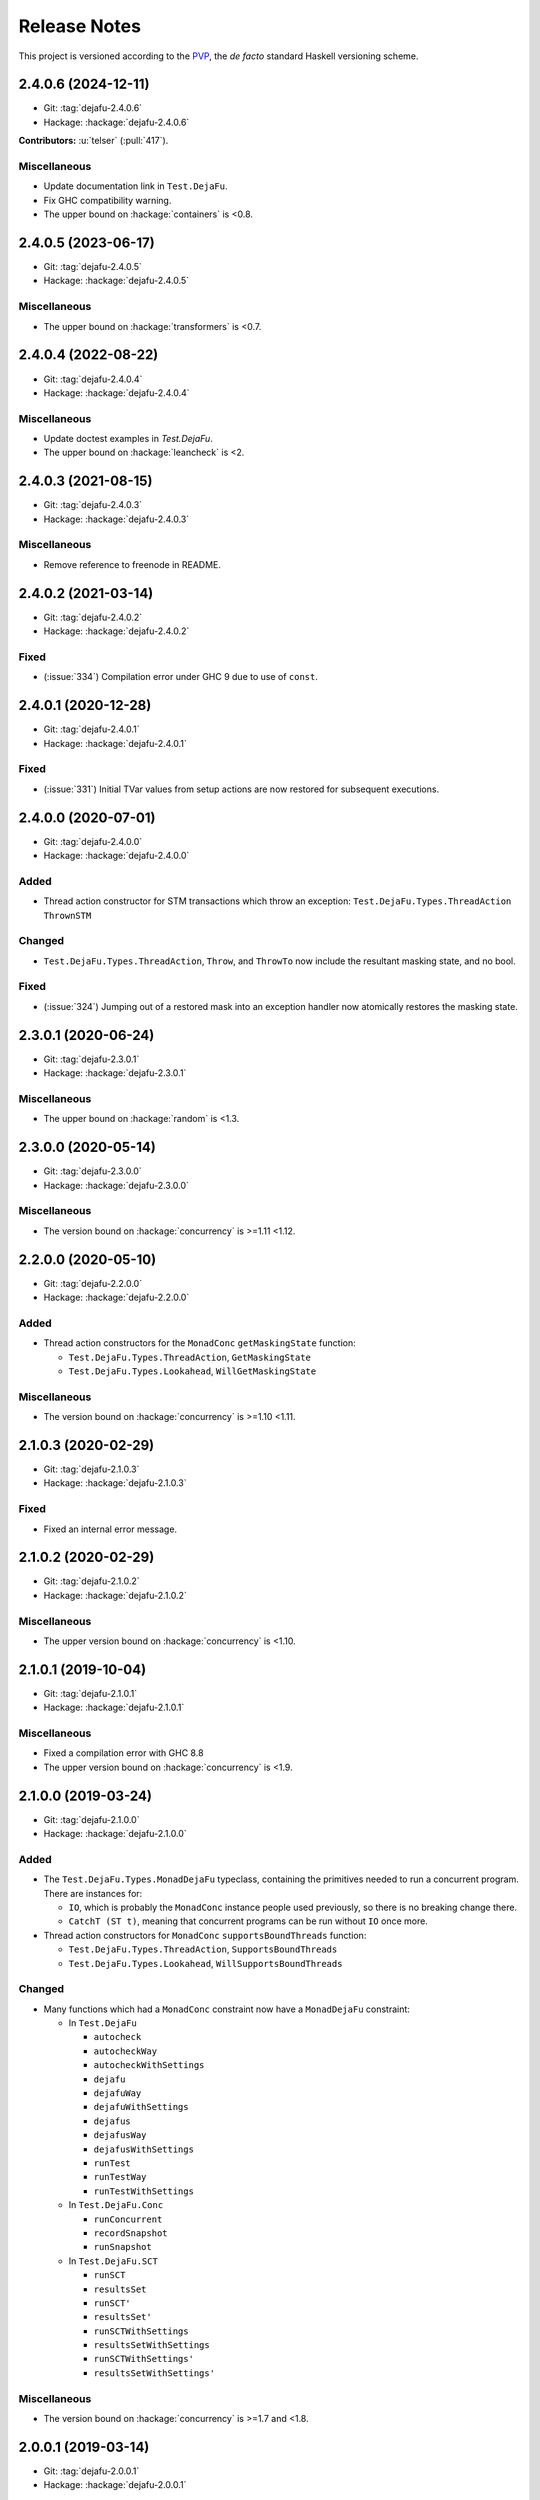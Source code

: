 Release Notes
=============

This project is versioned according to the PVP_, the *de facto*
standard Haskell versioning scheme.

.. _PVP: https://pvp.haskell.org/


2.4.0.6 (2024-12-11)
--------------------

* Git: :tag:`dejafu-2.4.0.6`
* Hackage: :hackage:`dejafu-2.4.0.6`

**Contributors:** :u:`telser` (:pull:`417`).

Miscellaneous
~~~~~~~~~~~~~

* Update documentation link in ``Test.DejaFu``.
* Fix GHC compatibility warning.
* The upper bound on :hackage:`containers` is <0.8.


2.4.0.5 (2023-06-17)
--------------------

* Git: :tag:`dejafu-2.4.0.5`
* Hackage: :hackage:`dejafu-2.4.0.5`

Miscellaneous
~~~~~~~~~~~~~

* The upper bound on :hackage:`transformers` is <0.7.


2.4.0.4 (2022-08-22)
--------------------

* Git: :tag:`dejafu-2.4.0.4`
* Hackage: :hackage:`dejafu-2.4.0.4`

Miscellaneous
~~~~~~~~~~~~~

* Update doctest examples in `Test.DejaFu`.
* The upper bound on :hackage:`leancheck` is <2.


2.4.0.3 (2021-08-15)
--------------------

* Git: :tag:`dejafu-2.4.0.3`
* Hackage: :hackage:`dejafu-2.4.0.3`

Miscellaneous
~~~~~~~~~~~~~

* Remove reference to freenode in README.


2.4.0.2 (2021-03-14)
--------------------

* Git: :tag:`dejafu-2.4.0.2`
* Hackage: :hackage:`dejafu-2.4.0.2`

Fixed
~~~~~

* (:issue:`334`) Compilation error under GHC 9 due to use of
  ``const``.


2.4.0.1 (2020-12-28)
--------------------

* Git: :tag:`dejafu-2.4.0.1`
* Hackage: :hackage:`dejafu-2.4.0.1`

Fixed
~~~~~

* (:issue:`331`) Initial TVar values from setup actions are now
  restored for subsequent executions.


2.4.0.0 (2020-07-01)
--------------------

* Git: :tag:`dejafu-2.4.0.0`
* Hackage: :hackage:`dejafu-2.4.0.0`

Added
~~~~~

* Thread action constructor for STM transactions which throw an
  exception: ``Test.DejaFu.Types.ThreadAction`` ``ThrownSTM``

Changed
~~~~~~~

* ``Test.DejaFu.Types.ThreadAction``, ``Throw``, and ``ThrowTo`` now
  include the resultant masking state, and no bool.

Fixed
~~~~~

* (:issue:`324`) Jumping out of a restored mask into an exception
  handler now atomically restores the masking state.


2.3.0.1 (2020-06-24)
--------------------

* Git: :tag:`dejafu-2.3.0.1`
* Hackage: :hackage:`dejafu-2.3.0.1`

Miscellaneous
~~~~~~~~~~~~~

* The upper bound on :hackage:`random` is <1.3.


2.3.0.0 (2020-05-14)
--------------------

* Git: :tag:`dejafu-2.3.0.0`
* Hackage: :hackage:`dejafu-2.3.0.0`

Miscellaneous
~~~~~~~~~~~~~

* The version bound on :hackage:`concurrency` is >=1.11 <1.12.


2.2.0.0 (2020-05-10)
--------------------

* Git: :tag:`dejafu-2.2.0.0`
* Hackage: :hackage:`dejafu-2.2.0.0`

Added
~~~~~

* Thread action constructors for the ``MonadConc`` ``getMaskingState``
  function:

  * ``Test.DejaFu.Types.ThreadAction``, ``GetMaskingState``
  * ``Test.DejaFu.Types.Lookahead``, ``WillGetMaskingState``

Miscellaneous
~~~~~~~~~~~~~

* The version bound on :hackage:`concurrency` is >=1.10 <1.11.


2.1.0.3 (2020-02-29)
--------------------

* Git: :tag:`dejafu-2.1.0.3`
* Hackage: :hackage:`dejafu-2.1.0.3`

Fixed
~~~~~

* Fixed an internal error message.


2.1.0.2 (2020-02-29)
--------------------

* Git: :tag:`dejafu-2.1.0.2`
* Hackage: :hackage:`dejafu-2.1.0.2`

Miscellaneous
~~~~~~~~~~~~~

* The upper version bound on :hackage:`concurrency` is <1.10.


2.1.0.1 (2019-10-04)
--------------------

* Git: :tag:`dejafu-2.1.0.1`
* Hackage: :hackage:`dejafu-2.1.0.1`

Miscellaneous
~~~~~~~~~~~~~

* Fixed a compilation error with GHC 8.8
* The upper version bound on :hackage:`concurrency` is <1.9.


2.1.0.0 (2019-03-24)
--------------------

* Git: :tag:`dejafu-2.1.0.0`
* Hackage: :hackage:`dejafu-2.1.0.0`

Added
~~~~~

* The ``Test.DejaFu.Types.MonadDejaFu`` typeclass, containing the primitives
  needed to run a concurrent program.  There are instances for:

  * ``IO``, which is probably the ``MonadConc`` instance people used previously,
    so there is no breaking change there.
  * ``CatchT (ST t)``, meaning that concurrent programs can be run without
    ``IO`` once more.

* Thread action constructors for ``MonadConc`` ``supportsBoundThreads``
  function:

  * ``Test.DejaFu.Types.ThreadAction``, ``SupportsBoundThreads``
  * ``Test.DejaFu.Types.Lookahead``, ``WillSupportsBoundThreads``

Changed
~~~~~~~

* Many functions which had a ``MonadConc`` constraint now have a ``MonadDejaFu``
  constraint:

  * In ``Test.DejaFu``

    * ``autocheck``
    * ``autocheckWay``
    * ``autocheckWithSettings``
    * ``dejafu``
    * ``dejafuWay``
    * ``dejafuWithSettings``
    * ``dejafus``
    * ``dejafusWay``
    * ``dejafusWithSettings``
    * ``runTest``
    * ``runTestWay``
    * ``runTestWithSettings``

  * In ``Test.DejaFu.Conc``

    * ``runConcurrent``
    * ``recordSnapshot``
    * ``runSnapshot``

  * In ``Test.DejaFu.SCT``

    * ``runSCT``
    * ``resultsSet``
    * ``runSCT'``
    * ``resultsSet'``
    * ``runSCTWithSettings``
    * ``resultsSetWithSettings``
    * ``runSCTWithSettings'``
    * ``resultsSetWithSettings'``

Miscellaneous
~~~~~~~~~~~~~

* The version bound on :hackage:`concurrency` is >=1.7 and <1.8.


2.0.0.1 (2019-03-14)
--------------------

* Git: :tag:`dejafu-2.0.0.1`
* Hackage: :hackage:`dejafu-2.0.0.1`

Fixed
~~~~~

* (:issue:`267`) Throwing an asynchronous exception to the current
  thread interrupts the current thread even if it is masked.


2.0.0.0 (2019-02-12)
--------------------

* Git: :tag:`dejafu-2.0.0.0`
* Hackage: :hackage:`dejafu-2.0.0.0`

Added
~~~~~

* The ``Program`` types and their constructors (re-exported from
  ``Test.DejaFu``):

  * ``Test.DejaFu.Conc.Program``
  * ``Test.DejaFu.Conc.Basic``
  * ``Test.DejaFu.Conc.WithSetup``
  * ``Test.DejaFu.Conc.WithSetupAndTeardown``
  * ``Test.DejaFu.Conc.withSetup``
  * ``Test.DejaFu.Conc.withTeardown``
  * ``Test.DejaFu.Conc.withSetupAndTeardown``

* The ``Invariant`` type and associated functions (re-exported from
  ``Test.DejaFu``):

  * ``Test.DejaFu.Conc.Invariant``
  * ``Test.DejaFu.Conc.registerInvariant``
  * ``Test.DejaFu.Conc.inspectIORef``
  * ``Test.DejaFu.Conc.inspectMVar``
  * ``Test.DejaFu.Conc.inspectTVar``

* New snapshotting functions:

  * ``Test.DejaFu.Conc.Snapshot``
  * ``Test.DejaFu.Conc.recordSnapshot``
  * ``Test.DejaFu.Conc.runSnapshot``

* ``Test.DejaFu.Settings.llengthBound``, which now applies to all ways
  of testing.

* ``Test.DejaFu.Types.isInvariantFailure`` (re-exported from
  ``Test.DejaFu``).

* ``Test.DejaFu.runTestWithSettings`` function.

* A simplified form of the concurrency state:

  * ``Test.DejaFu.Types.ConcurrencyState``
  * ``Test.DejaFu.Types.isBuffered``
  * ``Test.DejaFu.Types.numBuffered``
  * ``Test.DejaFu.Types.isFull``
  * ``Test.DejaFu.Types.canInterrupt``
  * ``Test.DejaFu.Types.canInterruptL``
  * ``Test.DejaFu.Types.isMaskedInterruptible``
  * ``Test.DejaFu.Types.isMaskedUninterruptible``

Changed
~~~~~~~

* ``Test.DejaFu.Schedule.Scheduler`` has a ``ConcurrencyState``
  parameter.

* ``Test.DejaFu.alwaysSameBy`` and ``Test.DejaFu.notAlwaysSameBy``
  return a representative trace for each unique condition.

* Functions which took a ``ConcT`` now take a ``Program pty``:

  * ``Test.DejaFu.autocheck``
  * ``Test.DejaFu.autocheckWay``
  * ``Test.DejaFu.autocheckWithSettings``
  * ``Test.DejaFu.dejafu``
  * ``Test.DejaFu.dejafuWay``
  * ``Test.DejaFu.dejafuWithSettings``
  * ``Test.DejaFu.dejafus``
  * ``Test.DejaFu.dejafusWay``
  * ``Test.DejaFu.dejafusWithSettings``
  * ``Test.DejaFu.runTest``
  * ``Test.DejaFu.runTestWay``
  * ``Test.DejaFu.runTestWithSettings``
  * ``Test.DejaFu.Conc.runConcurrent``
  * ``Test.DejaFu.SCT.runSCT``
  * ``Test.DejaFu.SCT.resultsSet``
  * ``Test.DejaFu.SCT.runSCT'``
  * ``Test.DejaFu.SCT.resultsSet'``
  * ``Test.DejaFu.SCT.runSCTWithSettings``
  * ``Test.DejaFu.SCT.resultsSetWithSettings``
  * ``Test.DejaFu.SCT.runSCTWithSettings'``
  * ``Test.DejaFu.SCT.resultsSetWithSettings'``

* ``Test.DejaFu.Conc.ConcT`` is an alias for ``Program Basic``.

* ``Test.DejaFu.Types.Bounds``:

  * Removed ``boundLength`` field.

* ``Test.DejaFu.Types.Condition``:

  * Added ``InvariantFailure`` constructor
  * Removed ``STMDeadlock`` constructor

* ``Test.DejaFu.Types.Error``:

  * Removed ``NestedSubconcurrency``, ``MultithreadedSubconcurrency``, and
    ``LateDontCheck`` constructors.

* ``Test.DejaFu.Types.Lookahead``:

  * Added ``WillRegisterInvariant`` constructor
  * Removed ``WillSubconcurrency``, ``WillStopSubconcurrency``, and
    ``WillDontCheck`` constructors

* ``Test.DejaFu.Types.ThreadAction``:

  * Added ``RegisterInvariant`` constructor
  * Removed ``Subconcurrency``, ``StopSubconcurrency``, and
    ``DontCheck`` constructors

Removed
~~~~~~~

* The deprecated functions:

  * ``Test.DejaFu.dejafuDiscard``
  * ``Test.DejaFu.SCT.runSCTDiscard``
  * ``Test.DejaFu.SCT.runSCTDiscard'``
  * ``Test.DejaFu.SCT.resultsSetDiscard``
  * ``Test.DejaFu.SCT.resultsSetDiscard'``
  * ``Test.DejaFu.SCT.sctBound``
  * ``Test.DejaFu.SCT.sctBoundDiscard``
  * ``Test.DejaFu.SCT.sctUniformRandom``
  * ``Test.DejaFu.SCT.sctUniformRandomDiscard``
  * ``Test.DejaFu.SCT.sctWeightedRandom``
  * ``Test.DejaFu.SCT.sctWeightedRandomDiscard``

* The deprecated type ``Test.DejaFu.Types.Failure``

* Old snapshotting functions:

  * ``Test.DejaFu.Conc.DCSnapshot``
  * ``Test.DejaFu.Conc.runForDCSnapshot``
  * ``Test.DejaFu.Conc.runWithDCSnapshot``
  * ``Test.DejaFu.Conc.canDCSnapshot``
  * ``Test.DejaFu.Conc.threadsFromDCSnapshot``

* ``Test.DejaFu.Conc.dontCheck``

* ``Test.DejaFu.Conc.subconcurrency``

* ``Test.DejaFu.Settings.defaultLengthBound``

* ``Test.DejaFu.Types.isIncorrectUsage``


1.12.0.0 (2019-01-20)
---------------------

* Git: :tag:`dejafu-1.12.0.0`
* Hackage: :hackage:`dejafu-1.12.0.0`

Added
~~~~~

* ``Test.DejaFu.Types.Error`` for internal errors and misuses, with
  predicates:

  * ``Test.DejaFu.Types.isSchedulerError``
  * ``Test.DejaFu.Types.isIncorrectUsage``

* Deprecated ``Test.DejaFu.Types.Failure`` type synonym for
  ``Condition``.

* The ``Test.DejaFu.Settings.lshowAborts`` option, to make SCT
  functions show ``Abort`` conditions.

* ``Test.DejaFu.Utils.showCondition``

Changed
~~~~~~~

* Renamed ``Test.DejaFu.Types.Failure`` to
  ``Test.DejaFu.Types.Condition``.

* The SCT functions drop ``Left Abort`` results by default, restore
  the old behaviour with ``Test.DejaFu.Settings.lshowAborts``.

Removed
~~~~~~~

* ``Test.DejaFu.Types.isInternalError``
* ``Test.DejaFu.Types.isIllegalDontCheck``
* ``Test.DejaFu.Types.isIllegalSubconcurrency``
* ``Test.DejaFu.Utils.showFail``


1.11.0.5 (2019-01-17)
---------------------

* Git: :tag:`dejafu-1.11.0.5`
* Hackage: :hackage:`dejafu-1.11.0.5`

Miscellaneous
~~~~~~~~~~~~~

* The upper bound on :hackage:`leancheck` is <0.10.


1.11.0.4 (2018-12-02)
---------------------

* Git: :tag:`dejafu-1.11.0.4`
* Hackage: :hackage:`dejafu-1.11.0.4`

**Contributors:** :u:`pepeiborra` (:pull:`290`).

Miscellaneous
~~~~~~~~~~~~~

* (:pull:`290`) The upper bound on :hackage:`containers` is <0.7.
* (:pull:`290`) The upper bound on :hackage:`leancheck` is <0.9.


1.11.0.3 (2018-07-15)
---------------------

* Git: :tag:`dejafu-1.11.0.3`
* Hackage: :hackage:`dejafu-1.11.0.3`

Fixed
~~~~~

* (:issue:`275`) In trace simplification, only remove a commit if
  there are no other buffered writes for that same `IORef`.


1.11.0.2 (2018-07-08)
---------------------

* Git: :tag:`dejafu-1.11.0.2`
* Hackage: :hackage:`dejafu-1.11.0.2`

Miscellaneous
~~~~~~~~~~~~~

* The upper bound on :hackage:`profunctors` is <6.


1.11.0.1 (2018-07-02)
---------------------

* Git: :tag:`dejafu-1.11.0.1`
* Hackage: :hackage:`dejafu-1.11.0.1`

Miscellaneous
~~~~~~~~~~~~~

* The upper bound on :hackage:`contravariant` is <1.6.


1.11.0.0 - IORefs (2018-07-01)
------------------------------

* Git: :tag:`dejafu-1.11.0.0`
* Hackage: :hackage:`dejafu-1.11.0.0`

Changed
~~~~~~~

* (:issue:`274`) ``CRef`` is now ``IORef``: all functions, data
  constructors, and types have been renamed.

* The lower bound on :hackage:`concurrency` is 1.6.


1.10.1.0 (2018-06-17)
---------------------

* Git: :tag:`dejafu-1.10.1.0`
* Hackage: :hackage:`dejafu-1.10.1.0`

Added
~~~~~

* (:issue:`224`) The ``Test.DejaFu.Settings.lsafeIO`` option, for when
  all lifted IO is thread-safe (such as exclusively managing
  thread-local state).


1.10.0.0 (2018-06-17)
---------------------

* Git: :tag:`dejafu-1.10.0.0`
* Hackage: :hackage:`dejafu-1.10.0.0`

Added
~~~~~

* The ``Test.DejaFu.notAlwaysSameOn`` and ``notAlwaysSameBy``
  predicates, generalising ``notAlwaysSame``.

Changed
~~~~~~~

* ``Test.DejaFu.autocheck`` and related functions use the
  ``successful`` predicate, rather than looking specifically for
  deadlocks and uncaught exceptions.

* (:issue:`259`) The ``Test.DejaFu.alwaysSame``, ``alwaysSameOn``,
  ``alwaysSameBy``, and ``notAlwaysSame`` predicates fail if the
  computation under test fails.


1.9.1.0 (2018-06-10)
--------------------

* Git: :tag:`dejafu-1.9.1.0`
* Hackage: :hackage:`dejafu-1.9.1.0`

Added
~~~~~

* A ``Test.DejaFu.successful`` predicate, to check that a computation
  never fails.


1.9.0.0 (2018-06-10)
--------------------

* Git: :tag:`dejafu-1.9.0.0`
* Hackage: :hackage:`dejafu-1.9.0.0`

Changed
~~~~~~~

* (:issue:`190`) ``Test.DejaFu.Types.Throw`` and ``ThrowTo`` have a
  ``Bool`` parameter, which is ``True`` if the exception kills the
  thread.


1.8.0.0 (2018-06-03)
--------------------

* Git: :tag:`dejafu-1.8.0.0`
* Hackage: :hackage:`dejafu-1.8.0.0`

Changed
~~~~~~~

* (:issue:`258`) Length bounding is disabled by default.  This is not
  a breaking API change, but it is a breaking semantics change.


1.7.0.0 (2018-06-03)
--------------------

* Git: :tag:`dejafu-1.7.0.0`
* Hackage: :hackage:`dejafu-1.7.0.0`

Changed
~~~~~~~

* (:issue:`237`) ``Test.DejaFu.SCT.sctWeightedRandom`` and
  ``sctWeightedRandomDiscard`` no longer take the number of executions
  to use the same weights for as a parameter.

Removed
~~~~~~~

* (:issue:`237`) The deprecated function
  ``Test.DejaFu.Settings.swarmy``.


1.6.0.0 (2018-05-11)
--------------------

* Git: :tag:`dejafu-1.6.0.0`
* Hackage: :hackage:`dejafu-1.6.0.0`

Removed
~~~~~~~

* The deprecated module ``Test.DejaFu.Defaults``.


1.5.1.0 (2018-03-29)
--------------------

* Git: :tag:`dejafu-1.5.1.0`
* Hackage: :hackage:`dejafu-1.5.1.0`

Added
~~~~~

- (:issue:`210`) ``Test.DejaFu.Types.Weaken`` and ``Strengthen``
  newtype wrappers around discard functions, with ``Semigroup``,
  ``Monoid``, ``Contravariant``, and ``Divisible`` instances
  corresponding to ``weakenDiscard`` and ``strengthenDiscard``.


1.5.0.0 - No More 7.10 (2018-03-28)
-----------------------------------

* Git: :tag:`dejafu-1.5.0.0`
* Hackage: :hackage:`dejafu-1.5.0.0`

Miscellaneous
~~~~~~~~~~~~~

* GHC 7.10 support is dropped.  Dependency lower bounds are:

  * :hackage:`base`: 4.9
  * :hackage:`concurrency`: 1.5
  * :hackage:`transformers`: 0.5

* The upper bound on :hackage:`concurrency` is 1.6.


1.4.0.0 (2018-03-17)
--------------------

* Git: :tag:`dejafu-1.4.0.0`
* Hackage: :hackage:`dejafu-1.4.0.0`

Changed
~~~~~~~

- (:issue:`201`) ``Test.DejaFu.Conc.ConcT r n a`` drops its ``r``
  parameter, becoming ``ConcT n a``.

- (:issue:`201`) All functions drop the ``MonadConc`` constraint.

Removed
~~~~~~~

- (:issue:`201`) The ``MonadRef`` and ``MonadAtomicRef`` instances for
  ``Test.DejaFu.Conc.ConcT``.

- (:issue:`198`) The ``Test.DejaFu.Types.Killed`` thread action, which
  was unused.

Fixed
~~~~~

- (:issue:`250`) Add missing dependency for ``throwTo`` actions.


1.3.2.0 (2018-03-12)
--------------------

* Git: :tag:`dejafu-1.3.2.0`
* Hackage: :hackage:`dejafu-1.3.2.0`

Added
~~~~~

* (:issue:`183`) SCT settings for trace simplification:

  * ``Test.DejaFu.Settings.lequality``
  * ``Test.DejaFu.Settings.lsimplify``

* (:pull:`248`) ``Test.DejaFu.Utils.toTIdTrace`` to extract thread IDs
  from a trace.

* (:pull:`248`) SCT setting to make some recoverable errors fatal:
  ``Test.DejaFu.Settings.ldebugFatal``

Performance
~~~~~~~~~~~

* (:pull:`248`) Prune some unnecessary interleavings of ``CRef``
  actions in systematic testing when using sequential consistency.


1.3.1.0 (2018-03-11)
--------------------

* Git: :tag:`dejafu-1.3.1.0`
* Hackage: :hackage:`dejafu-1.3.1.0`

Added
~~~~~

* (:pull:`246`) ``Generic`` instances for:

  * ``Test.DejaFu.Types.ThreadId``
  * ``Test.DejaFu.Types.CRefId``
  * ``Test.DejaFu.Types.MVarId``
  * ``Test.DejaFu.Types.TVarId``
  * ``Test.DejaFu.Types.Id``
  * ``Test.DejaFu.Types.ThreadAction``
  * ``Test.DejaFu.Types.Lookahead``
  * ``Test.DejaFu.Types.TAction``
  * ``Test.DejaFu.Types.Decision``
  * ``Test.DejaFu.Types.Failure``
  * ``Test.DejaFu.Types.Bounds``
  * ``Test.DejaFu.Types.PreemptionBound``
  * ``Test.DejaFu.Types.FairBound``
  * ``Test.DejaFu.Types.LengthBound``
  * ``Test.DejaFu.Types.Discard``
  * ``Test.DejaFu.Types.MemType``
  * ``Test.DejaFu.Types.MonadFailException``

* (:pull:`246`) ``NFData`` instance for
  ``Test.DejaFu.Types.MonadFailException``

Fixed
~~~~~

* (:issue:`199`) Missing cases in the ``NFData`` instances for
  ``Test.DejaFu.Types.ThreadAction`` and ``TAction``


1.3.0.3 (2018-03-11)
--------------------

* Git: :tag:`dejafu-1.3.0.3`
* Hackage: :hackage:`dejafu-1.3.0.3`

Miscellaneous
~~~~~~~~~~~~~

* (:pull:`245`) The upper bound on :hackage:`exceptions` is <0.11.


1.3.0.2 (2018-03-11)
--------------------

* Git: :tag:`dejafu-1.3.0.2`
* Hackage: :hackage:`dejafu-1.3.0.2`

Fixed
~~~~~

* (:pull:`244`) Add missing dependency for ``setNumCapabilities``
  actions.


1.3.0.1 (2018-03-08)
--------------------

* Git: :tag:`dejafu-1.3.0.1`
* Hackage: :hackage:`dejafu-1.3.0.1`

Fixed
~~~~~

* (:pull:`242`) A compilation error when building with
  :hackage:`exceptions-0.9.0`.


1.3.0.0 (2018-03-06)
--------------------

* Git: :tag:`dejafu-1.3.0.0`
* Hackage: :hackage:`dejafu-1.3.0.0`

Deprecated
~~~~~~~~~~

* (:pull:`240`) ``Test.DejaFu.Settings.swarmy``


1.2.0.0 - The Settings Release (2018-03-06)
-------------------------------------------

* Git: :tag:`dejafu-1.2.0.0`
* Hackage: :hackage:`dejafu-1.2.0.0`

**Contributors:** :u:`qrilka` (:pull:`236`).

Added
~~~~~

* (:pull:`238`) A record-based approach to SCT configuration:

  * ``Test.DejaFu.Settings`` (re-exported from ``Test.Dejafu`` and
    ``Test.DejaFu.SCT``)
  * ``Test.DejaFu.Settings.Settings``
  * ``Test.DejaFu.Settings.defaultSettings``
  * ``Test.DejaFu.Settings.fromWayAndMemType``

  * Lenses:

    * ``Test.DejaFu.Settings.lway``
    * ``Test.DejaFu.Settings.lmemtype``
    * ``Test.DejaFu.Settings.ldiscard``
    * ``Test.DejaFu.Settings.learlyExit``
    * ``Test.DejaFu.Settings.ldebugShow``
    * ``Test.DejaFu.Settings.ldebugPrint``

  * Lens helpers:

    * ``Test.DejaFu.Settings.get``
    * ``Test.DejaFu.Settings.set``

  * Runners:

    * ``Test.DejaFu.SCT.runSCTWithSettings``
    * ``Test.DejaFu.SCT.runSCTWithSettings'``
    * ``Test.DejaFu.SCT.resultsSetWithSettings``
    * ``Test.DejaFu.SCT.resultsSetWithSettings'``

* (:pull:`238`) Settings-based test functions:

  * ``Test.DejaFu.autocheckWithSettings``
  * ``Test.DejaFu.dejafuWithSettings``
  * ``Test.DejaFu.dejafusWithSettings``
  * ``Test.DejaFu.runTestWithSettings``

Deprecated
~~~~~~~~~~

* (:pull:`238`) SCT function variants:

  * ``Test.DejaFu.SCT.runSCTDiscard``
  * ``Test.DejaFu.SCT.resultSetDiscard``
  * ``Test.DejaFu.SCT.runSCTDiscard'``
  * ``Test.DejaFu.SCT.resultSetDiscard'``
  * ``Test.DejaFu.SCT.sctBound``
  * ``Test.DejaFu.SCT.sctBoundDiscard``
  * ``Test.DejaFu.SCT.sctUniformRandom``
  * ``Test.DejaFu.SCT.sctUniformRandomDiscard``
  * ``Test.DejaFu.SCT.sctWeightedRandom``
  * ``Test.DejaFu.SCT.sctWeightedRandomDiscard``

* (:pull:`238`) The ``Test.DejaFu.Defaults`` module.  Import
  ``Test.DejaFu.Settings`` instead.

* (:pull:`238`) ``Test.DejaFu.dejafuDiscard``.

Removed
~~~~~~~

* (:pull:`238`) ``Test.DejaFu.Defaults.defaultDiscarder``, as the
  discard function is optional.


1.1.0.2 (2018-03-01)
--------------------

* Git: :tag:`dejafu-1.1.0.2`
* Hackage: :hackage:`dejafu-1.1.0.2`

Miscellaneous
~~~~~~~~~~~~~

* (:pull:`235`) The documentation for ``Test.DejaFu.Conc.dontCheck``
  and ``subconcurrency`` clarify that an illegal use does not
  necessarily cause a failing test.


1.1.0.1 (2018-02-26)
--------------------

* Git: :tag:`dejafu-1.1.0.1`
* Hackage: :hackage:`dejafu-1.1.0.1`

**Contributors:** :u:`qrilka` (:pull:`229`).

Miscellaneous
~~~~~~~~~~~~~

* The upper bound on :hackage:`exceptions` is <0.10.


1.1.0.0 (2018-02-22)
--------------------

* Git: :tag:`dejafu-1.1.0.0`
* Hackage: :hackage:`dejafu-1.1.0.0`

**Contributors:** :u:`qrilka` (:pull:`228`).

Added
~~~~~

* (:pull:`219`) The testing-only ``Test.DejaFu.Conc.dontCheck``
  function, and associated definitions:

  * ``Test.DejaFu.Types.DontCheck``
  * ``Test.DejaFu.Types.WillDontCheck``
  * ``Test.DejaFu.Types.IllegalDontCheck``
  * ``Test.DejaFu.Types.isIllegalDontCheck``

* (:pull:`219`) A snapshotting approach based on
  ``Test.DejaFu.Conc.dontCheck``:

  * ``Test.DejaFu.Conc.runForDCSnapshot``
  * ``Test.DejaFu.Conc.runWithDCSnapshot``
  * ``Test.DejaFu.Conc.canDCSnapshot``
  * ``Test.DejaFu.Conc.threadsFromDCSnapshot``

Changed
~~~~~~~

* (:pull:`219`) SCT functions automatically use the snapshotting
  mechanism when possible.


1.0.0.2 (2018-02-18)
--------------------

* Git: :tag:`dejafu-1.0.0.2`
* Hackage: :hackage:`dejafu-1.0.0.2`

**Contributors:** :u:`qrilka` (:pull:`214`).

Changed
~~~~~~~

* (:issue:`193`) Deterministically assign commit thread IDs.

Fixed
~~~~~

* (:issue:`189`) Remove an incorrect optimisation in systematic
  testing for ``getNumCapabilities`` and ``setNumCapabilities``.

* (:issue:`204`) Fix missed interleavings in systematic testing with
  some uses of STM.

* (:issue:`205`) Fix ``forkOS`` being recorded in an execution trace
  as if it were a ``fork``.

Miscellaneous
~~~~~~~~~~~~~

* (:pull:`180`) Doctest Haddock examples in ``Test.DejaFu`` and
  ``Test.DejaFu.Refinement``.

* (:pull:`185`, :pull:`215`) Check some more internal invariants and
  throw on error.

* (:pull:`214`) Remove unnecessary use of ``head``.


1.0.0.1 (2018-01-19)
--------------------

* Git: :tag:`dejafu-1.0.0.1`
* Hackage: :hackage:`dejafu-1.0.0.1`

Miscellaneous
~~~~~~~~~~~~~

* The upper bound on :hackage:`concurrency` is <1.5.


1.0.0.0 - The API Friendliness Release (2017-12-23)
---------------------------------------------------

* Git: :tag:`dejafu-1.0.0.0`
* Hackage: :hackage:`dejafu-1.0.0.0`

Added
~~~~~

* ``Test.DejaFu.alwaysSameOn`` and ``alwaysSameBy`` predicate helpers.

* ``Test.DejaFu.SCT.strengthenDiscard`` and ``weakenDiscard``
  functions to combine discard functions.

* (:issue:`124`) The ``Test.DejaFu.ProPredicate`` type, which contains
  both an old-style ``Predicate`` and a discard function.  It is also
  a ``Profunctor``, parameterised by the input and output types.

* (:issue:`124`) ``Test.DejaFu.alwaysNothing`` and
  ``somewhereNothing`` predicate helpers, like ``alwaysTrue`` and
  ``somewhereTrue``, to lift regular functions into a
  ``ProPredicate``.

* (:issue:`137`) The ``Test.DejaFu.Types.Id`` type.

* (:pull:`145`) Thread action and lookahead values for bound threads:

  * ``Test.DejaFu.Types.ForkOS``
  * ``Test.DejaFu.Types.IsCurrentThreadBound``
  * ``Test.DejaFu.Types.WillForkOS``
  * ``Test.DejaFu.Types.WillIsCurrentThreadBound``

* (:issue:`155`) ``Test.DejaFu.Types`` and ``Test.DejaFu.Utils``
  modules, each containing some of what was in ``Test.DejaFu.Common``.

Changed
~~~~~~~

* All testing functions require ``MonadConc``, ``MonadRef``, and
  ``MonadIO`` constraints.  Testing with ``ST`` is no longer possible.

* The ``Test.DejaFu.alwaysSame`` predicate helper gives the simplest
  trace leading to each distinct result.

* The ``MonadIO Test.DejaFu.Conc.ConcIO`` instance is now the more
  general ``MonadIO n => MonadIO (ConcT r n)``.

* (:issue:`121`) The chosen thread is no longer redundantly included
  in trace lookahead.

* (:issue:`123`) All testing functions in ``Test.DejaFu`` take the
  action to run as the final parameter.

* (:issue:`124`) All testing functions in ``Test.DejaFu`` have been
  generalised to take a ``ProPredicate`` instead of a ``Predicate``.

* (:issue:`124`) The ``Test.DejaFu.Predicate`` type is an alias for
  ``ProPredicate a a``.

* (:issue:`124`) The ``Test.DejaFu.Result`` type no longer includes a
  number of cases checked.

* (:issue:`137`) The ``Test.DejaFu.Types.ThreadId``, ``CRefId``,
  ``MVarId``, and ``TVarId`` types are now wrappers for an ``Id``.

* (:pull:`145`) If built with the threaded runtime, the main thread in
  a test is executed as a bound thread.

* (:issue:`155`) The ``Test.DejaFu.SCT.Discard`` type is defined in
  ``Test.DejaFu.Types``, and re-exported from ``Test.DejaFu.SCT``.

* (:issue:`155`) The ``Test.DejaFu.Schedule.tidOf`` and ``decisionOf``
  functions are defined in ``Test.DejaFu.Utils``, but not re-exported
  from ``Test.DejaFu.Schedule``.

Removed
~~~~~~~

* The ``IO`` specific testing functions:

  * ``Test.DejaFu.autocheckIO``
  * ``Test.DejaFu.dejafuIO``
  * ``Test.DejaFu.dejafusIO``
  * ``Test.DejaFu.autocheckWayIO``
  * ``Test.DejaFu.dejafuWayIO``
  * ``Test.DejaFu.dejafusWayIO``
  * ``Test.DejaFu.dejafuDiscardIO``
  * ``Test.DejaFu.runTestM``
  * ``Test.DejaFu.runTestWayM``

* The ``Test.DejaFu.Conc.ConcST`` type alias.

* The ``MonadBaseControl IO Test.DejaFu.Conc.ConcIO`` typeclass instance.

* The ``Test.DejaFu.alwaysTrue2`` function, which had confusing
  behaviour.

* The ``Test.DejaFu.Common.TTrace`` type synonym for ``[TAction]``.

* The ``Test.DejaFu.Common.preEmpCount`` function.

* Re-exports of ``Decision`` and ``NonEmpty`` from
  ``Test.DejaFu.Schedule``.

* (:issue:`155`) The ``Test.DejaFu.Common`` and ``Test.DejaFu.STM``
  modules.

Fixed
~~~~~

* In refinement property testing, a blocking interference function is
  not reported as a deadlocking execution.

Performance
~~~~~~~~~~~

* (:issue:`124`) Passing tests should use substantially less memory.

* (:issue:`168`) Prune some unnecessary interleavings of ``MVar``
  actions in systematic testing.

Miscellaneous
~~~~~~~~~~~~~

* The lower bound on :hackage:`concurrency` is >=1.3.


0.9.1.2 (2017-12-12)
--------------------

* Git: :tag:`dejafu-0.9.1.2`
* Hackage: :hackage:`dejafu-0.9.1.2`

Miscellaneous
~~~~~~~~~~~~~

* The upper bound on :hackage:`leancheck` is <0.8.


0.9.1.1 (2017-12-08)
--------------------

* Git: :tag:`dejafu-0.9.1.1`
* Hackage: :hackage:`dejafu-0.9.1.1`

Fixed
~~~~~

* (:issue:`160`) Fix an off-by-one issue with nested masks during
  systematic testing.


0.9.1.0 (2017-11-26)
--------------------

* Git: :tag:`dejafu-0.9.1.0`
* Hackage: :hackage:`dejafu-0.9.1.0`

Added
~~~~~

* ``MonadFail`` instance for ``Test.DejaFu.Conc.ConcT``.
* ``MonadFail`` instance for ``Test.DejaFu.STM.STMLike``.

Changed
~~~~~~~

* Pretty-printed traces display a pre-emption following a yield with a
  little "p".

Fixed
~~~~~

* Some incorrect Haddock ``@since`` comments.


0.9.0.3 (2017-11-06)
--------------------

* Git: :tag:`dejafu-0.9.0.3`
* Hackage: :hackage:`dejafu-0.9.0.3`

Fixed
~~~~~

* (:issue:`138`) Fix missed interleavings in systematic testing with
  some relaxed memory programs.


0.9.0.2 (2017-11-02)
--------------------

* Git: :tag:`dejafu-0.9.0.2`
* Hackage: :hackage:`dejafu-0.9.0.2`

Changed
~~~~~~~

* A fair bound of 0 prevents yielding or delaying.

Performance
~~~~~~~~~~~

* Prune some unnecessary interleavings of STM transactions in
  systematic testing.


0.9.0.1 (2017-10-28)
--------------------

* Git: :tag:`dejafu-0.9.0.1`
* Hackage: :hackage:`dejafu-0.9.0.1`

Fixed
~~~~~

* (:issue:`139`) Fix double pop of exception handler stack.


0.9.0.0 (2017-10-11)
--------------------

* Git: :tag:`dejafu-0.9.0.0`
* Hackage: :hackage:`dejafu-0.9.0.0`

Added
~~~~~

* Failure predicates (also exported from ``Test.DejaFu``):

  * ``Test.DejaFu.Common.isAbort``
  * ``Test.DejaFu.Common.isDeadlock``
  * ``Test.DejaFu.Common.isIllegalSubconcurrency``
  * ``Test.DejaFu.Common.isInternalError``
  * ``Test.DejaFu.Common.isUncaughtException``

* Thread action and lookahead values for ``threadDelay``:

  * ``Test.DejaFu.Common.ThreadDelay``
  * ``Test.DejaFu.Common.WillThreadDelay``

Changed
~~~~~~~

* The ``UncaughtException`` constructor for
  ``Test.DejaFu.Common.Failure`` now includes the exception value.

* Uses of ``threadDelay`` are no longer reported in the trace as a use
  of ``yield``.

Removed
~~~~~~~

* The ``Bounded``, ``Enum``, and ``Read`` instances for
  ``Test.DejaFu.Common.Failure``.


0.8.0.0 (2017-09-26)
--------------------

* Git: :tag:`dejafu-0.8.0.0`
* Hackage: :hackage:`dejafu-0.8.0.0`

Changed
~~~~~~~

* (:issue:`80`) STM traces now include the ID of a newly-created
  ``TVar``.

* (:issue:`106`) Schedulers are not given the execution trace so far.

* (:issue:`120`) Traces only include a single action of lookahead.

* (:issue:`122`) The ``Test.DejaFu.Scheduler.Scheduler`` type is now a
  newtype, rather than a type synonym.


0.7.3.0 (2017-09-26)
--------------------

* Git: :tag:`dejafu-0.7.3.0`
* Hackage: :hackage:`dejafu-0.7.3.0`

Added
~~~~~

* The ``Test.DejaFu.Common.threadNames`` function.

Fixed
~~~~~

* (:issue:`101`) Named threads which are only started by a pre-emption
  are shown in the pretty-printed trace key.

* (:issue:`118`) Escaping a mask by raising an exception correctly
  restores the masking state (#118).


0.7.2.0 (2017-09-16)
--------------------

* Git: :tag:`dejafu-0.7.2.0`
* Hackage: :hackage:`dejafu-0.7.2.0`

Added
~~~~~

* ``Alternative`` and ``MonadPlus`` instances for
  ``Test.DejaFu.STM.STM``.

Fixed
~~~~~

* The ``Eq`` and ``Ord`` instances for
  ``Test.DejaFu.Common.ThreadId``, ``CRefId``, ``MVarId``, and
  ``TVarId`` are consistent.

Miscellaneous
~~~~~~~~~~~~~

* The upper bound on :hackage:`concurrency` is <1.2.


0.7.1.3 (2017-09-08)
--------------------

* Git: :tag:`dejafu-0.7.1.3`
* Hackage: :hackage:`dejafu-0.7.1.3`

Fixed
~~~~~

* (:issue:`111`) Aborted STM transactions are correctly rolled back.

Performance
~~~~~~~~~~~

* (:issue:`105`) Use a more efficient approach for an internal
  component of the systematic testing.


0.7.1.2 (2017-08-21)
--------------------

* Git: :tag:`dejafu-0.7.1.2`
* Hackage: :hackage:`dejafu-0.7.1.2`

Fixed
~~~~~

* (:issue:`110`) Errors thrown with ``Control.Monad.fail`` are
  correctly treated as asynchronous exceptions.


0.7.1.1 (2017-08-16)
--------------------

* Git: :tag:`dejafu-0.7.1.1`
* Hackage: :hackage:`dejafu-0.7.1.1`

Performance
~~~~~~~~~~~

* (:issue:`64`) Greatly reduce memory usage in systematic testing when
  discarding traces by using an alternative data structure.

  * Old: ``O(max trace length * number of executions)``
  * New: ``O(max trace length * number of traces kept)``


0.7.1.0 - The Discard Release (2017-08-10)
------------------------------------------

* Git: :tag:`dejafu-0.7.1.0`
* Hackage: :hackage:`dejafu-0.7.1.0`

Added
~~~~~

* (:issue:`90`) A way to selectively discard results or traces:

  * Type: ``Test.DejaFu.SCT.Discard``
  * Functions: ``Test.DejaFu.SCT.runSCTDiscard``, ``resultsSetDiscard``,
    ``sctBoundDiscard``, ``sctUniformRandomDiscard``, and
    ``sctWeightedRandomDiscard``.

* (:issue:`90`) Discarding variants of the testing functions:

  * ``Test.DejaFu.dejafuDiscard``
  * ``Test.DejaFu.dejafuDiscardIO``

* (:issue:`90`) ``Test.DejaFu.Defaults.defaultDiscarder``.

Performance
~~~~~~~~~~~

* (:issue:`90`) The ``Test.DejaFu.SCT.resultsSet`` and ``resultsSet'``
  functions discard traces as they are produced, rather than all at
  the end.


0.7.0.2 (2017-06-12)
--------------------

* Git: :tag:`dejafu-0.7.0.2`
* Hackage: :hackage:`dejafu-0.7.0.2`

Changed
~~~~~~~

* Remove unnecessary typeclass constraints from
  ``Test.DejaFu.Refinement.check``, ``check'``, ``checkFor``, and
  ``counterExamples``.

Miscellaneous
~~~~~~~~~~~~~

* Remove an unnecessary dependency on :hackage:`monad-loops`.


0.7.0.1 (2017-06-09)
--------------------

* Git: :tag:`dejafu-0.7.0.1`
* Hackage: :hackage:`dejafu-0.7.0.1`

Performance
~~~~~~~~~~~

* The ``Test.DejaFu.Refinement.check``, ``check'``, and ``checkFor``
  functions no longer need to compute all counterexamples before
  showing only one.

* The above and ``counterExamples`` are now faster even if there is
  only a single counterexample in some cases.


0.7.0.0 - The Refinement Release (2017-06-07)
---------------------------------------------

* Git: :tag:`dejafu-0.7.0.0`
* Hackage: :hackage:`dejafu-0.7.0.0`

Added
~~~~~

* The ``Test.DejaFu.Refinement`` module, re-exported from
  ``Test.DejaFu``.

* The ``Test.DejaFu.SCT.sctUniformRandom`` function for SCT via random
  scheduling.

* Smart constructors for ``Test.DejaFu.SCT.Way`` (also re-exported
  from ``Test.DejaFu``):

  * ``Test.DejaFu.SCT.systematically``, like the old ``Systematically``.
  * ``Test.DejaFu.SCT.randomly``, like the old ``Randomly``.
  * ``Test.DejaFu.SCT.uniformly``, a new uniform (as opposed to weighted) random
    scheduler.
  * ``Test.DejaFu.SCT.swarmy``, like the old ``Randomly`` but which can use the
    same weights for multiple executions.

Changed
~~~~~~~

* The ``default*`` values are defined in ``Test.DejaFu.Defaults`` and
  re-exported from ``Test.DejaFu``.

* The ``Test.DejaFu.SCT.sctRandom`` function is now called
  ``sctWeightedRandom`` and can re-use the same weights for multiple
  executions.

Removed
~~~~~~~

* The ``Test.DejaFu.SCT.Way`` type is now abstract, so its
  constructors are no longer exported:

  * ``Test.DejaFu.SCT.Systematically``
  * ``Test.DejaFu.SCT.Randomly``

* The ``Test.DejaFu.SCT.sctPreBound``, ``sctFairBound``, and
  ``sctLengthBound`` functions.

Fixed
~~~~~

* (:issue:`81`) ``Test.DejaFu.Conc.subconcurrency`` no longer re-uses
  IDs.


0.6.0.0 (2017-04-08)
--------------------

* Git: :tag:`dejafu-0.6.0.0`
* Hackage: :hackage:`dejafu-0.6.0.0`

Changed
~~~~~~~

* The ``Test.DejaFu.Conc.Conc n r a`` type is ``ConcT r n a``, and has
  a ``MonadTrans`` instance.

* The ``Test.DejaFu.SCT.Way`` type is a GADT, and does not expose the
  type parameter of the random generator.

Removed
~~~~~~~

* The ``NFData`` instance for ``Test.DejaFu.SCT.Way``.

Miscellaneous
~~~~~~~~~~~~~

* ``Test.DejaFu.Common`` forms part of the public API.

* Every definition, class, and instance now has a Haddock ``@since``
  annotation.


0.5.1.3 (2017-04-05)
--------------------

* Git: :tag:`dejafu-0.5.1.3`
* Hackage: :hackage:`dejafu-0.5.1.3`

Miscellaneous
~~~~~~~~~~~~~

* The version bounds on :hackage:`concurrency` are 1.1.*.


0.5.1.2 (2017-03-04)
--------------------

* Git: :tag:`dejafu-0.5.1.2`
* Hackage: :hackage:`dejafu-0.5.1.2`

**Note:** this version was misnumbered! It should have caused a minor
 version bump!

Added
~~~~~

* ``MonadRef`` and ``MonadAtomicRef`` instances for
  ``Test.DejaFu.Conc.Conc`` using ``CRef``.

Fixed
~~~~~

* A long-standing bug where if the main thread is killed with a
  ``throwTo``, the throwing neither appears in the trace nor correctly
  terminates the execution.

Miscellaneous
~~~~~~~~~~~~~

* The upper bound on :hackage:`concurrency` is <1.1.1.


0.5.1.1 (2017-02-25)
--------------------

* Git: :tag:`dejafu-0.5.1.1`
* Hackage: :hackage:`dejafu-0.5.1.1`

Fixed
~~~~~

* Fix using incorrect correct scheduler state after a `subconcurrency`
  action.

* Fix infinite loop in SCT of subconcurrency.


0.5.1.0 (2017-02-25)
--------------------

* Git: :tag:`dejafu-0.5.1.0`
* Hackage: :hackage:`dejafu-0.5.1.0`

Added
~~~~~

* ``NFData`` instances for:

  * ``Test.DejaFu.Result``
  * ``Test.DejaFu.Common.ThreadId``
  * ``Test.DejaFu.Common.CRefId``
  * ``Test.DejaFu.Common.MVarId``
  * ``Test.DejaFu.Common.TVarId``
  * ``Test.DejaFu.Common.IdSource``
  * ``Test.DejaFu.Common.ThreadAction``
  * ``Test.DejaFu.Common.Lookahead``
  * ``Test.DejaFu.Common.ActionType``
  * ``Test.DejaFu.Common.TAction``
  * ``Test.DejaFu.Common.Decision``
  * ``Test.DejaFu.Common.Failure``
  * ``Test.DejaFu.Common.MemType``
  * ``Test.DejaFu.SCT.Bounds``
  * ``Test.DejaFu.SCT.PreemptionBound``
  * ``Test.DejaFu.SCT.FairBound``
  * ``Test.DejaFu.SCT.LengthBound``
  * ``Test.DejaFu.SCT.Way``
  * ``Test.DejaFu.STM.Result``

* ``Eq``, ``Ord``, and ``Show`` instances for
  ``Test.DejaFu.Common.IdSource``.

* Strict variants of ``Test.DejaFu.SCT.runSCT`` and ``resultsSet``:
  ``runSCT'`` and ``resultsSet'``.


0.5.0.2 (2017-02-22)
--------------------

* Git: :tag:`dejafu-0.5.0.2`
* Hackage: :hackage:`dejafu-0.5.0.2`

**Note:** this version was misnumbered! It should have caused a major
 version bump!

Added
~~~~~

* ``StopSubconcurrency`` constructor for
  ``Test.DejaFu.Common.ThreadAction``.

Changed
~~~~~~~

* A ``Test.DejaFu.Common.StopConcurrency`` action appears in the
  execution trace immediately after the end of a
  ``Test.DejaFu.Conc.subconcurrency`` action.

Fixed
~~~~~

* A ``Test.DejaFu.Conc.subconcurrency`` action inherits the number of
  capabilities from the outer computation.

Miscellaneous
~~~~~~~~~~~~~

- ``Test.DejaFu.SCT`` compiles with ``MonoLocalBinds`` enabled
  (implied by ``GADTs`` and ``TypeFamilies``), which may be relevant
  to hackers.


0.5.0.1 (2017-02-21)
--------------------

* Git: :tag:`dejafu-0.5.0.1`
* Hackage: :hackage:`ps!**`

Fixed
~~~~~

* ``readMVar`` is considered a "release action" for the purposes of
  fair-bounding.


0.5.0.0 - The Way Release (2017-02-21)
--------------------------------------

* Git: :tag:`dejafu-0.5.0.0`
* Hackage: :hackage:`dejafu-0.5.0.0`

Added
~~~~~

* ``Eq`` instances for ``Test.DejaFu.Common.ThreadAction`` and
  ``Lookahead``.

* Thread action and lookahead values for ``tryReadMVar``:

  * ``Test.DejaFu.Common.TryReadMVar``
  * ``Test.DejaFu.Common.WillTryReadMVar``

* The testing-only ``Test.DejaFu.Conc.subconcurrency`` function.

* SCT through weighted random scheduling:
  ``Test.DejaFu.SCT.sctRandom``.

* The ``Test.DejaFu.SCT.Way`` type, used by the new functions
  ``runSCT`` and ``resultsSet``.

Changed
~~~~~~~

* All the functions which took a ``Test.DejaFu.SCT.Bounds`` now take a
  ``Way`` instead.

Fixed
~~~~~

* Some previously-missed ``CRef`` action dependencies are no longer
  missed.

Miscellaneous
~~~~~~~~~~~~~

* The version bounds on :hackage:`concurrency` are 1.1.0.*.

* A bunch of things were called "Var" or "Ref", these are now
  consistently "MVar" and "CRef".

* Significant performance improvements in both time and space.

* The :hackage:`dpor` package has been merged back into this, as it
  turned out not to be very generally useful.


0.4.0.0 - The Packaging Release (2016-09-10)
--------------------------------------------

* Git: :tag:`dejafu-0.4.0.0`
* Hackage: :hackage:`dejafu-0.4.0.0`

Added
~~~~~

* The ``Test.DejaFu.runTestM`` and ``runTestM'`` functions.

* The ``Test.DejaFu.Conc.runConcurrent`` function.

* The ``Test.DejaFu.STM.runTransaction`` function.

* The ``Test.DejaFu.Common`` module.

Changed
~~~~~~~

* The ``Control.*`` modules have all been split out into a separate
  :hackage:`concurrency` package.

* The ``Test.DejaFu.Deterministic`` module has been renamed to
  ``Test.DejaFu.Conc``.

* Many definitions from other modules have been moved to the
  ``Test.DejaFu.Common`` module.

* The ``Test.DejaFu.autocheck'`` function takes the schedule bounds as
  a parameter.

* The ``Test.DejaFu.Conc.Conc`` type no longer has the STM type as a
  parameter.

* The ``ST`` specific functions in ``Test.DejaFu.SCT`` are polymorphic
  in the monad.

* The termination of the main thread in execution traces appears as a
  single ``Stop``, rather than the previous ``Lift, Stop``.

* Execution traces printed by the helpful functions in ``Test.DejaFu``
  include a key of thread names.

Removed
~~~~~~~

* The ``Test.DejaFu.runTestIO`` and ``runTestIO'`` functions: use
  ``runTestM`` and ``runTestM'`` instead.

* The ``Test.DejaFu.Conc.runConcST`` and ``runConcIO`` functions: use
  ``runConcurrent`` instead.

* The ``Test.DejaFu.STM.runTransactionST`` and ``runTransactionIO``
  functions: use ``runTransaction`` instead.

* The ``IO`` specific functions in ``Test.DejaFu.SCT``.



0.3.2.1 (2016-07-21)
--------------------

* Git: :tag:`dejafu-0.3.2.1`
* Hackage: :hackage:`dejafu-0.3.2.1`

Fixed
~~~~~

* (:issue:`55`) Fix incorrect detection of deadlocks with some nested
  STM transactions.


0.3.2.0 (2016-06-06)
--------------------

* Git: :tag:`dejafu-0.3.2.0`
* Hackage: :hackage:`dejafu-0.3.2.0`

Fixed
~~~~~

* (:issue:`40`) Fix missing executions with daemon threads with
  uninteresting first actions.  This is significantly faster with
  :hackage:`dpor-0.2.0.0`.

Performance
~~~~~~~~~~~

* When using :hackage:`dpor-0.2.0.0`, greatly improve dependency
  inference of exceptions during systematic testing.

* Improve dependency inference of STM transactions during systematic
  testing.


0.3.1.1 (2016-05-26)
--------------------

* Git: :tag:`dejafu-0.3.1.1`
* Hackage: :hackage:`dejafu-0.3.1.1`

Miscellaneous
~~~~~~~~~~~~~

* Now supports GHC 8.


0.3.1.0 (2016-05-02)
--------------------

* Git: :tag:`dejafu-0.3.1.0`
* Hackage: :hackage:`dejafu-0.3.1.0`

Fixed
~~~~~

* Fix inaccurate counting of pre-emptions in an execution trace when
  relaxed memory commit actions are present.


0.3.0.0 (2016-04-03)
--------------------

* Git: :tag:`dejafu-0.3.0.0`
* Hackage: :hackage:`dejafu-0.3.0.0`

**The minimum supported version of GHC is now 7.10.**

I didn't write proper release notes, and this is so far back I don't
really care to dig through the logs.


0.2.0.0 (2015-12-01)
--------------------

* Git: :tag:`0.2.0.0`
* Hackage: :hackage:`dejafu-0.2.0.0`

I didn't write proper release notes, and this is so far back I don't
really care to dig through the logs.


0.1.0.0 - The Initial Release (2015-08-27)
------------------------------------------

* Git: :tag:`0.1.0.0`
* Hackage: :hackage:`dejafu-0.1.0.0`

Added
~~~~~

* Everything.
